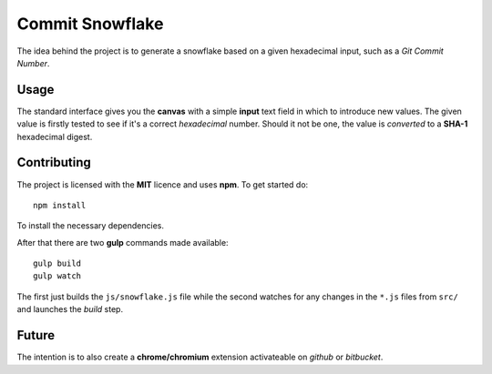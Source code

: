 Commit Snowflake
================

The idea behind the project is to generate a snowflake based on a given
hexadecimal input, such as a *Git Commit Number*.

Usage
-----

The standard interface gives you the **canvas** with a simple **input** text
field in which to introduce new values.
The given value is firstly tested to see if it's a correct *hexadecimal* number.
Should it not be one, the value is *converted* to a **SHA-1** hexadecimal
digest.

Contributing
------------

The project is licensed with the **MIT** licence and uses **npm**.
To get started do::

  npm install

To install the necessary dependencies.

After that there are two **gulp** commands made available::

  gulp build
  gulp watch

The first just builds the ``js/snowflake.js`` file while the second watches for
any changes in the ``*.js`` files from ``src/`` and launches the *build* step.

Future
------

The intention is to also create a **chrome/chromium** extension activateable on
*github* or *bitbucket*.
